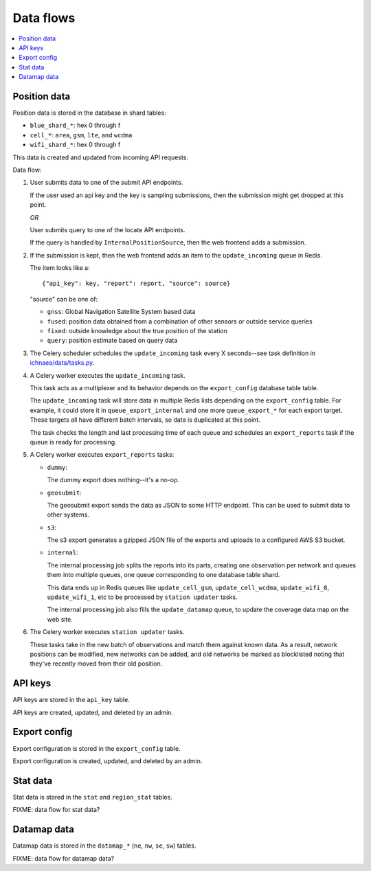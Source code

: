 .. _data-flows:

==========
Data flows
==========

.. contents::
   :local:


Position data
=============

Position data is stored in the database in shard tables:

* ``blue_shard_*``: hex 0 through f
* ``cell_*``: ``area``, ``gsm``, ``lte``, and ``wcdma``
* ``wifi_shard_*``: hex 0 through f

This data is created and updated from incoming API requests.

Data flow:

1. User submits data to one of the submit API endpoints.

   If the user used an api key and the key is sampling submissions, then the
   submission might get dropped at this point.

   *OR*

   User submits query to one of the locate API endpoints.

   If the query is handled by ``InternalPositionSource``, then the web frontend
   adds a submission.

2. If the submission is kept, then the web frontend adds an item to the
   ``update_incoming`` queue in Redis.

   The item looks like a::

       {"api_key": key, "report": report, "source": source}

   "source" can be one of:
   
   * ``gnss``: Global Navigation Satellite System based data
   * ``fused``: position data obtained from a combination of other sensors or
     outside service queries
   * ``fixed``: outside knowledge about the true position of the station
   * ``query``: position estimate based on query data

3. The Celery scheduler schedules the ``update_incoming`` task every 
   X seconds--see task definition in `ichnaea/data/tasks.py
   <https://github.com/mozilla/ichnaea/blob/master/ichnaea/data/tasks.py>`_.

4. A Celery worker executes the ``update_incoming`` task.

   This task acts as a multiplexer and its behavior depends on the
   ``export_config`` database table table.

   The ``update_incoming`` task will store data in multiple Redis lists depending
   on the ``export_config`` table. For example, it could store it in
   ``queue_export_internal`` and one more ``queue_export_*`` for each export
   target. These targets all have different batch intervals, so data is
   duplicated at this point.

   The task checks the length and last processing time of each queue and
   schedules an ``export_reports`` task if the queue is ready for processing.

5. A Celery worker executes ``export_reports`` tasks:

   * ``dummy``:

     The dummy export does nothing--it's a no-op.

   * ``geosubmit``:

     The geosubmit export sends the data as JSON to some HTTP endpoint. This
     can be used to submit data to other systems.

   * ``s3``:

     The s3 export generates a gzipped JSON file of the exports and uploads
     to a configured AWS S3 bucket.

   * ``internal``:

     The internal processing job splits the reports into its parts, creating one
     observation per network and queues them into multiple queues, one queue
     corresponding to one database table shard.
     
     This data ends up in Redis queues like ``update_cell_gsm``,
     ``update_cell_wcdma``, ``update_wifi_0``, ``update_wifi_1``, etc to be
     processed by ``station updater`` tasks.
     
     The internal processing job also fills the ``update_datamap`` queue, to
     update the coverage data map on the web site.

6. The Celery worker executes ``station updater`` tasks.

   These tasks take in the new batch of observations and match them against
   known data. As a result, network positions can be modified, new networks can
   be added, and old networks be marked as blocklisted noting that they've
   recently moved from their old position.


API keys
========

API keys are stored in the ``api_key`` table.

API keys are created, updated, and deleted by an admin.


Export config
=============

Export configuration is stored in the ``export_config`` table.

Export configuration is created, updated, and deleted by an admin.


Stat data
=========

Stat data is stored in the ``stat`` and ``region_stat`` tables.

FIXME: data flow for stat data?


Datamap data
============

Datamap data is stored in the ``datamap_*`` (``ne``, ``nw``, ``se``, ``sw``)
tables.

FIXME: data flow for datamap data?
